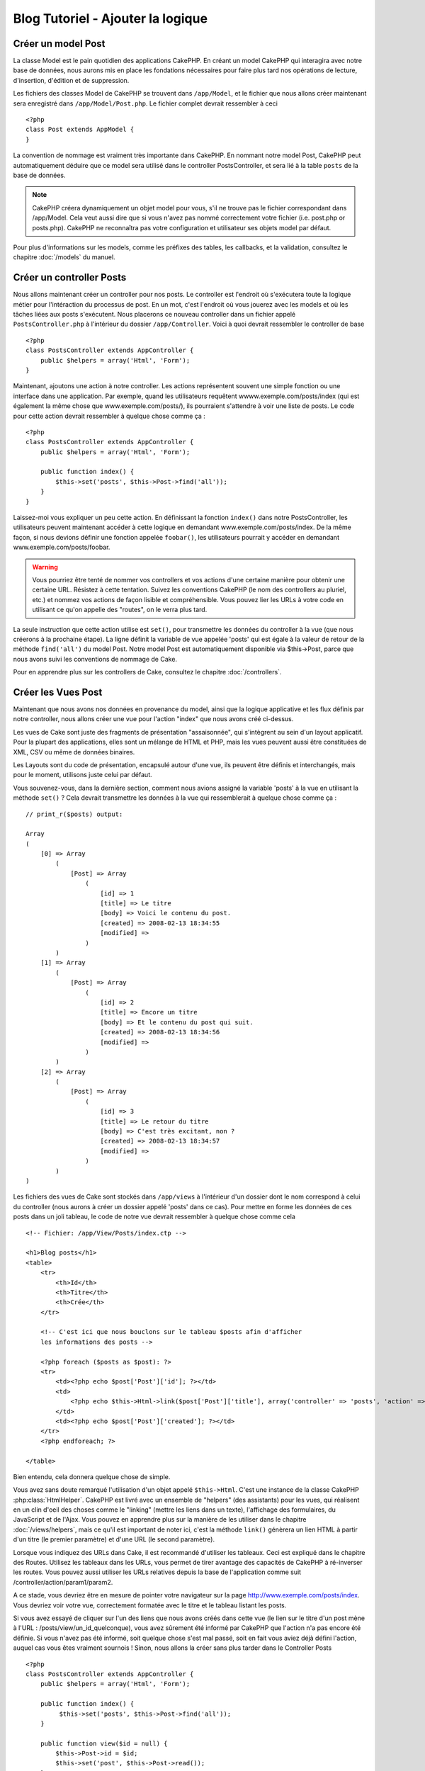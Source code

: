 ##################################
Blog Tutoriel - Ajouter la logique
##################################

Créer un model Post
===================

La classe Model est le pain quotidien des applications CakePHP. En 
créant un model CakePHP qui interagira avec notre base de données, 
nous aurons mis en place les fondations nécessaires pour faire plus 
tard nos opérations de lecture, d'insertion, d'édition et de suppression.

Les fichiers des classes Model de CakePHP se trouvent dans ``/app/Model``,
et le fichier que nous allons créer maintenant sera enregistré dans
``/app/Model/Post.php``. Le fichier complet devrait ressembler à ceci ::

    <?php
    class Post extends AppModel {
    }

La convention de nommage est vraiment très importante dans CakePHP. En nommant 
notre model Post, CakePHP peut automatiquement déduire que ce model sera 
utilisé dans le controller PostsController, et sera lié à la table ``posts`` 
de la base de données.

.. note::

    CakePHP créera dynamiquement un objet model pour vous, s'il ne trouve
    pas le fichier correspondant dans /app/Model. Cela veut aussi dire que
    si vous n'avez pas nommé correctement votre fichier (i.e. post.php or 
    posts.php). CakePHP ne reconnaîtra pas votre configuration et utilisateur 
    ses objets model par défaut.

Pour plus d'informations sur les models, comme les préfixes des tables, 
les callbacks, et la validation, consultez le chapitre :doc:`/models` du manuel.


Créer un controller Posts
=========================

Nous allons maintenant créer un controller pour nos posts. Le controller est
l'endroit où s'exécutera toute la logique métier pour l'intéraction du 
processus de post. En un mot, c'est l'endroit où vous jouerez avec les models 
et où les tâches liées aux posts s'exécutent. Nous placerons ce nouveau 
controller dans un fichier appelé ``PostsController.php`` à l'intérieur du 
dossier ``/app/Controller``. Voici à quoi devrait ressembler le controller 
de base ::

    <?php
    class PostsController extends AppController {
        public $helpers = array('Html', 'Form');
    }

Maintenant, ajoutons une action à notre controller. Les actions représentent 
souvent une simple fonction ou une interface dans une application. Par exemple, 
quand les utilisateurs requêtent wwww.exemple.com/posts/index (qui est 
également la même chose que www.exemple.com/posts/), ils pourraient s'attendre 
à voir une liste de posts. Le code pour cette action devrait ressembler à
quelque chose comme ça :

::

    <?php
    class PostsController extends AppController {
        public $helpers = array('Html', 'Form');

        public function index() {
            $this->set('posts', $this->Post->find('all'));
        }
    }

Laissez-moi vous expliquer un peu cette action. En définissant la fonction 
``index()`` dans notre PostsController, les utilisateurs peuvent maintenant 
accéder à cette logique en demandant www.exemple.com/posts/index. De la même 
façon, si nous devions définir une fonction appelée ``foobar()``, les 
utilisateurs pourrait y accéder en demandant www.exemple.com/posts/foobar.

.. warning::

    Vous pourriez être tenté de nommer vos controllers et vos actions d'une 
    certaine manière pour obtenir une certaine URL. Résistez à cette tentation. 
    Suivez les conventions CakePHP (le nom des controllers au pluriel, etc.) et 
    nommez vos actions de façon lisible et compréhensible. Vous pouvez lier les 
    URLs à votre code en utilisant ce qu'on appelle des "routes", on le verra 
    plus tard.

La seule instruction que cette action utilise est ``set()``, pour transmettre 
les données du controller à la vue (que nous créerons à la prochaine étape). 
La ligne définit la variable de vue appelée 'posts' qui est égale à la valeur 
de retour de la méthode ``find('all')`` du model Post. Notre model Post est 
automatiquement disponible via $this->Post, parce que nous avons suivi les 
conventions de nommage de Cake.

Pour en apprendre plus sur les controllers de Cake, consultez le chapitre 
:doc:`/controllers`.

Créer les Vues Post
===================

Maintenant que nous avons nos données en provenance du model, ainsi que la 
logique applicative et les flux définis par notre controller, nous allons créer 
une vue pour l'action "index" que nous avons créé ci-dessus.

Les vues de Cake sont juste des fragments de présentation "assaisonnée", 
qui s'intègrent au sein d'un layout applicatif. Pour la plupart des 
applications, elles sont un mélange de HTML et PHP, mais les vues peuvent aussi 
être constituées de XML, CSV ou même de données binaires.

Les Layouts sont du code de présentation, encapsulé autour d'une vue, 
ils peuvent être définis et interchangés, mais pour le moment, 
utilisons juste celui par défaut.

Vous souvenez-vous, dans la dernière section, comment nous avions assigné 
la variable 'posts' à la vue en utilisant la méthode ``set()`` ?
Cela devrait transmettre les données à la vue qui ressemblerait à quelque 
chose comme ça :

::

    // print_r($posts) output:

    Array
    (
        [0] => Array
            (
                [Post] => Array
                    (
                        [id] => 1
                        [title] => Le titre
                        [body] => Voici le contenu du post.
                        [created] => 2008-02-13 18:34:55
                        [modified] =>
                    )
            )
        [1] => Array
            (
                [Post] => Array
                    (
                        [id] => 2
                        [title] => Encore un titre
                        [body] => Et le contenu du post qui suit.
                        [created] => 2008-02-13 18:34:56
                        [modified] =>
                    )
            )
        [2] => Array
            (
                [Post] => Array
                    (
                        [id] => 3
                        [title] => Le retour du titre
                        [body] => C'est très excitant, non ?
                        [created] => 2008-02-13 18:34:57
                        [modified] =>
                    )
            )
    )

Les fichiers des vues de Cake sont stockés dans ``/app/views`` à l'intérieur 
d'un dossier dont le nom correspond à celui du controller (nous aurons à créer 
un dossier appelé 'posts' dans ce cas). Pour mettre en forme les données de 
ces posts dans un joli tableau, le code de notre vue devrait ressembler à 
quelque chose comme cela ::

    <!-- Fichier: /app/View/Posts/index.ctp -->

    <h1>Blog posts</h1>
    <table>
        <tr>
            <th>Id</th>
            <th>Titre</th>
            <th>Crée</th>
        </tr>

        <!-- C'est ici que nous bouclons sur le tableau $posts afin d'afficher 
        les informations des posts -->

        <?php foreach ($posts as $post): ?>
        <tr>
            <td><?php echo $post['Post']['id']; ?></td>
            <td>
                <?php echo $this->Html->link($post['Post']['title'], array('controller' => 'posts', 'action' => 'view', $post['Post']['id'])); ?>
            </td>
            <td><?php echo $post['Post']['created']; ?></td>
        </tr>
        <?php endforeach; ?>

    </table>

Bien entendu, cela donnera quelque chose de simple.

Vous avez sans doute remarqué l'utilisation d'un objet appelé ``$this->Html``.
C'est une instance de la classe CakePHP :php:class:`HtmlHelper`.
CakePHP est livré avec un ensemble de "helpers" (des assistants) pour les vues, 
qui réalisent en un clin d'oeil des choses comme le "linking" (mettre les liens 
dans un texte), l'affichage des formulaires, du JavaScript et de l'Ajax. Vous 
pouvez en apprendre plus sur la manière de les utiliser dans le chapitre 
:doc:`/views/helpers`, mais ce qu'il est important de noter ici, c'est la 
méthode ``link()`` génèrera un lien HTML à partir d'un titre (le premier 
paramètre) et d'une URL (le second paramètre).

Lorsque vous indiquez des URLs dans Cake, il est recommandé d'utiliser les 
tableaux. Ceci est expliqué dans le chapitre des Routes. Utilisez les tableaux 
dans les URLs, vous permet de tirer avantage des capacités de CakePHP à 
ré-inverser les routes. Vous pouvez aussi utiliser les URLs relatives depuis 
la base de l'application comme suit /controller/action/param1/param2.

A ce stade, vous devriez être en mesure de pointer votre navigateur sur la 
page http://www.exemple.com/posts/index. Vous devriez voir votre vue, 
correctement formatée avec le titre et le tableau listant les posts.

Si vous avez essayé de cliquer sur l'un des liens que nous avons créés dans cette
vue (le lien sur le titre d'un post mène à l'URL : /posts/view/un_id_quelconque),
vous avez sûrement été informé par CakePHP que l'action n'a pas encore été définie.
Si vous n'avez pas été informé, soit quelque chose s'est mal passé, soit en fait
vous aviez déjà défini l'action, auquel cas vous êtes vraiment sournois !
Sinon, nous allons la créer sans plus tarder dans le Controller Posts ::

    <?php
    class PostsController extends AppController {
        public $helpers = array('Html', 'Form');

        public function index() {
             $this->set('posts', $this->Post->find('all'));
        }

        public function view($id = null) {
            $this->Post->id = $id;
            $this->set('post', $this->Post->read());
        }
    }

L'appel de ``set()`` devrait vous être familier. Notez que nous utilisons 
``read()`` plutôt que ``find('all')`` parce que nous voulons seulement 
récupérer les informations d'un seul post.

Notez que notre action "view" prend un paramètre : l'ID du post que nous 
aimerions voir. Ce paramètre est transmis à l'action grâce à l'URL demandée.
Si un utilisateur demande /posts/view/3, alors la valeur '3' est transmise 
à la variable ``$id``.

Maintenant, créons la vue pour notre nouvelle action "view" et plaçons-la
dans ``/app/View/Posts/view.ctp``.

::

    <!-- Fichier : /app/View/Posts/view.ctp -->

    <h1><?php echo h($post['Post']['title']); ?></h1>

    <p><small>Créé le : <?php echo $post['Post']['created']; ?></small></p>

    <p><?php echo h($post['Post']['body']); ?></p>

Vérifiez que cela fonctionne en testant les liens de la page /posts/index
ou en affichant manuellement un post via ``/posts/view/1``.

Ajouter des Posts
=================

Lire depuis la base de données et nous afficher les posts est un bon début,
mais lançons-nous dans l'ajout de nouveaux posts.

Premièrement, commençons par créer une action ``add()`` dans le
PostsController :

::

    <?php
    class PostsController extends AppController {
        public $helpers = array('Html', 'Form');
        public $components = array('Session');

        public function index() {
            $this->set('posts', $this->Post->find('all'));
        }

        public function view($id) {
            $this->Post->id = $id;
            $this->set('post', $this->Post->read());

        }

        public function add() {
            if ($this->request->is('post')) {
                if ($this->Post->save($this->request->data)) {
                    $this->Session->setFlash('Votre post a été sauvegardé.');
                    $this->redirect(array('action' => 'index'));
                } else {
                    $this->Session->setFlash('Impossible d\'ajouter votre post.');
                }
            }
        }
    }

.. note::

    Vous avez besoin d'inclure le component Session (SessionComponent) et 
    le helper Session (SessionHelper) dans chaque controller que vous 
    utiliserez. Si nécessaire, incluez-les dans le controller principal 
   (AppController) pour qu'ils soient accessibles à tous les controllers.

Voici ce que fait l'action ``add()`` : si la requête HTTP est de type POST, 
essayez de sauvegarder les données en utilisant le model "Post". Si pour une 
raison quelconque, la sauvegarde a échouée, affichez simplement la vue. Cela 
nous donne une chance de voir les erreurs de validation de l'utilisateur et 
d'autres erreurs.

Chaque requête de CakePHP contient un objet ``CakeRequest`` qui est accessible 
en utilisant ``$this->request``. Cet objet contient des informations utiles 
sur la requête qui vient d'être reçue, et permet de contrôler les flux de votre 
application. Dans ce cas, nous utilisons la méthode 
:php:meth:`CakeRequest::is()`` pour vérifier que la requête est de type POST.

Lorsqu'un utilisateur utilise un formulaire pour poster des données dans votre 
application, ces informations sont disponibles dans ``$this->request->data``. 
Vous pouvez utiliser les fonctions :php:func:`pr()` ou :php:func:`debug()` pour 
les afficher si vous voulez voir à quoi cela ressemble.

Nous utilisons la méthode :php:meth:`SessionComponent::setFlash()` du component 
Session (SessionComponent) pour définir un message dans une variable session 
et qui sera affiché dans la page juste après la redirection. Dans le layout, 
nous trouvons la fonction :php:func:`SessionHelper::flash` qui permet 
d'afficher et de nettoyer la variable correspondante. La méthode 
:php:meth:`Controller::redirect`` du controller permet de rediriger vers une 
autre URL. Le paramètre ``array('action' => 'index')`` sera traduit vers l'URL 
/posts, c'est à dire l'action "index" du controller "Posts" (PostsController).
Vous pouvez vous référer à l'API de la fonction :php:func:`Router::url()`` 
pour voir les différents formats d'URL acceptés dans les différentes fonctions 
de Cake.

L'appel de la méthode ``save()`` vérifiera les erreurs de validation et 
interrompra l'enregistrement s'il y en a une qui survient. Nous verrons 
la façon dont les erreurs sont traitées dans les sections suivantes.

Valider les données
===================

Cake place la barre très haute pour briser la monotonie de la validation des 
champs de formulaires. Tout le monde déteste le dévelopement de formulaires 
interminables et leurs routines de validations. Cake rend tout cela plus facile 
et plus rapide.

Pour tirer avantage des fonctionnalités de validation, vous devez utiliser 
le helper "Form" (FormHelper) dans vos vues. :php:class:`FormHelper` est 
disponible par défaut dans toutes les vues avec la variables ``$this->Form``.

Voici le code de notre vue "add" (ajout) ::

    <!-- Fichier : /app/View/Posts/add.ctp -->

    <h1>Ajouter un post</h1>
    <?php
    echo $this->Form->create('Post');
    echo $this->Form->input('title');
    echo $this->Form->input('body', array('rows' => '3'));
    echo $this->Form->end('Sauvegarder le post');
    ?>

Nous utilisons ici le :php:class:`FormHelper` pour générer la balise 
d'ouverture d'une formulaire HTML. Voici le code HTML généré par 
``$this->Form->create()`` ::

    <form id="PostAddForm" method="post" action="/posts/add">

Si ``create()`` est appelée sans aucun paramètre, Cake suppose que vous 
construisez un formulaire qui envoie les données en POST à l'action ``add()`` 
(ou ``edit()`` quand ``id`` est dans les données du formulaire) du controller 
actuel.

La méthode ``$this->Form->input()`` est utilisé pour créer des élements de 
formulaire du même nom. Le premier paramètre dit à CakePHP à quels champs ils 
correspondent et le second paramètre vous permet de spécifier un large éventail 
d'options - dans ce cas, le nombre de lignes du textarea. Il y a un peu 
d'introspection et "d'automagie" ici : ``input()`` affichera différents 
éléments de formulaire selon le champ spécifié du model.

L'appel de la méthode ``$this->Form->end()`` génère un bouton de soumission 
et ajoute la balise de fermeture du formulaire. Si une chaîne de caractères est 
passée comme premier paramètre de la méthode ``end()``, le helper "Form" 
affichera un bouton de soumission dont le nom correspond à celle-ci. Encore 
une fois, référez-vous au chapitre :doc:`/views/helpers` pour en savoir plus 
sur les helpers.

A présent, revenons en arrière et modifions notre vue 
``/app/View/Posts/index.ctp`` pour ajouter un lien "Ajouter un post". Ajoutez 
la ligne suivante avant ``<table>`` ::

    <?php echo $this->Html->link('Ajouter un post', array('controller' => 'posts', 'action' => 'add')); ?>

Vous vous demandez peut-être : comment je fais pour indiquer à CakePHP mes 
exigences de validation ? Les règles de validation sont définies dans le 
model. Retournons donc à notre model Post et précédons à quelques 
ajustements ::

    <?php
    class Post extends AppModel {
        public $validate = array(
            'title' => array(
                'rule' => 'notEmpty'
            ),
            'body' => array(
                'rule' => 'notEmpty'
            )
        );
    }

Le tableau ``$validate`` indique à CakePHP comment valider vos données 
lorsque la méthode ``save()`` est appelée. Ici, j'ai spécifié que les 
deux champs "body" et "title" ne doivent pas être vides. Le moteur de 
validation de CakePHP est puissant, il dispose d'un certain nombre de 
règles pré-fabriquées (code de carte bancaire, adresse emails, etc.) 
et d'une souplesse pour ajouter vos propres règles de validation. Pour 
plus d'informations sur cette configuration, consultez le chapitre 
:doc:`/models/data-validation`.

Maintenant que vos règles de validation sont en place, utilisez l'application 
pour essayer d'ajouter un post avec un titre et un contenu vide afin de voir 
comment cela fonctionne. Puisque que nous avons utilisé la méthode 
:php:meth:`FormHelper::input()`` du helper "Form" pour créer nos éléments 
de formulaire, nos messages d'erreurs de validation seront affichés 
automatiquement.

Editer des Posts
================

L'édition de posts : nous y voilà. Vous êtes un pro de CakePHP maintenant, vous 
devriez donc avoir adopté le principe. Créez d'abord l'action puis la vue. 
Voici à quoi l'action ``edit()`` du controller Posts (PostsController) devrait 
ressembler ::

    <?php
    public function edit($id = null) {
        $this->Post->id = $id;
        if ($this->request->is('get')) {
            $this->request->data = $this->Post->read();
        } else {
            if ($this->Post->save($this->request->data)) {
                $this->Session->setFlash('Votre post a été mis à jour.');
                $this->redirect(array('action' => 'index'));
            } else {
                $this->Session->setFlash('Impossible de mettre à jour votre post.');
            }
        }
    }

Cette action vérifie d'abord si la requête est de type GET. Ensuite, si elle 
l'est,  nous recherchons le post et le transmettons à la vue. Si la requête 
de l'utilisateur n'est pas de type GET, c'est qu'elle contient probablement 
des données POST. Nous allons donc utiliser ces données POST pour mettre à 
jour notre enregistrement du post ou revenir en arrière et afficher les 
erreurs de validation.

La vue d'édition devrait ressembler à quelque chose comme cela ::

    <!-- Fichier: /app/View/Posts/edit.ctp -->

    <h1>Editer le post</h1>
    <?php
        echo $this->Form->create('Post', array('action' => 'edit'));
        echo $this->Form->input('title');
        echo $this->Form->input('body', array('rows' => '3'));
        echo $this->Form->input('id', array('type' => 'hidden'));
        echo $this->Form->end('Sauvegarder le post');

Cette vue affiche le formulaire d'édition (avec les données pré-remplies) avec 
les messages d'erreur de validation nécessaires.

Une chose à noter ici : CakePHP supposera que vous éditez un model si le champ 
'id' est présent dans le tableau de données. S'il n'est pas présent (ce qui 
revient à notre vue "add"), Cake supposera que nous insérez un nouveau model 
lorsque ``save()`` sera appelé.

Vous pouvez maintenant mettre à jour votre vue "index" avec des liens pour 
éditer des posts ::

    <!-- Fichier: /app/View/Posts/index.ctp  (lien d'édition ajouté) -->

    <h1>Blog posts</h1>
    <p><?php echo $this->Html->link("Ajouter un Post", array('action' => 'add')); ?></p>
    <table>
        <tr>
            <th>Id</th>
            <th>Titre</th>
            <th>Action</th>
            <th>Créé le</th>
        </tr>

    <!-- Ici se trouve la boucle de notre tableau $posts, impression de l'info du post -->

    <?php foreach ($posts as $post): ?>
        <tr>
            <td><?php echo $post['Post']['id']; ?></td>
            <td>
                <?php echo $this->Html->link($post['Post']['title'], array('action' => 'view', $post['Post']['id'])); ?>
            </td>
            <td>
                <?php echo $this->Html->link('Edit', array('action' => 'edit', $post['Post']['id'])); ?>
            </td>
            <td>
                <?php echo $post['Post']['created']; ?>
            </td>
        </tr>
    <?php endforeach; ?>

    </table>

Supprimer des Posts
===================

A présent, mettons en place un moyen de supprimer les posts pour les 
utilisateurs. Démarrons avec une action ``delete()`` dans le controller 
Posts (PostsController)::

    <?php
    public function delete($id) {
        if ($this->request->is('get')) {
            throw new MethodNotAllowedException();
        }
        if ($this->Post->delete($id)) {
            $this->Session->setFlash('Le Post avec l\'id ' . $id . ' a été supprimé.');
            $this->redirect(array('action' => 'index'));
        }
    }

Cette logique supprime le Post spécifié par $id, et utilise 
``$this->Session->setFlash()`` pour afficher à l'utilisateur un message de 
confirmation après l'avoir redirigé sur ``/posts``. Si l'utilisateur tente 
une suppression en utilisant une requête GET, une exeception est levée.
Les exceptions manquées sont capturées par le gestionnaire d'exceptions de 
CakePHP et un joli message d'erreur est affiché. Il y a plusieurs 
:doc:`development/exceptions` intégrées qui peuvent être utilisées pour 
indiquer les différentes erreurs HTTP que votre application pourrait rencontrer.

Etant donné que nous exécutons juste un peu de logique et de redirection, 
cette action n'a pas de vue. Vous voudrez peut-être mettre à jour votre vue 
"index" avec des liens pour permettre aux utilisateurs de supprimer des Posts, 
ainsi ::

    <!-- Fichier: /app/View/Posts/index.ctp -->

    <h1>Blog posts</h1>
    <p><?php echo $this->Html->link('Ajouter un Post', array('action' => 'add')); ?></p>
    <table>
        <tr>
            <th>Id</th>
            <th>Titre</th>
            <th>Actions</th>
            <th>Créé le</th>
        </tr>

    <!-- Ici, nous bouclons sur le tableau $post afin d'afficher les informations des posts -->

        <?php foreach ($posts as $post): ?>
        <tr>
            <td><?php echo $post['Post']['id']; ?></td>
            <td>
                <?php echo $this->Html->link($post['Post']['title'], array('action' => 'view', $post['Post']['id'])); ?>
            </td>
            <td>
                <?php echo $this->Form->postLink(
                    'Delete',
                    array('action' => 'delete', $post['Post']['id']),
                    array('confirm' => 'Etes-vous sûr ?'));
                ?>
                <?php echo $this->Html->link('Editer', array('action' => 'edit', $post['Post']['id'])); ?>
            </td>
            <td>
                <?php echo $post['Post']['created']; ?>
            </td>
        </tr>
        <?php endforeach; ?>

    </table>

Utiliser :php:meth:`~FormHelper::postLink()` permet de créer un lien qui 
utilise du Javascript pour supprimer notre post en faisant une requête POST.
Autoriser la suppression par une requête GET est dangereux à cause des robots
d'indexation qui peuvent tous les supprimer.

.. note::

    Ce code utilise aussi le helper "Form" pour demander à l'utilisateur
    une confirmation avant de supprimer le post.

Routes
======

Pour certains, le routage par défaut de CakePHP fonctionne suffisamment bien. 
Les développeurs qui sont sensibles à la facilité d'utilisation et à la 
compatibilité avec les moteurs de recherches apprécieront la manière dont 
CakePHP lie des URLs à des actions spécifiques. Nous allons donc faire une 
rapide modification des routes dans ce tutoriel.

Pour plus d'informations sur les techniques de routages, consultez le chapitre 
:ref:`routes-configuration`.

Par défaut, CakePHP effectue une redirection d'une personne visitant la racine 
de votre site (i.e. http://www.exemple.com) vers le controller Pages 
(PagesController) et affiche le rendu de la vue appelée "home". Au lieu de 
cela, nous voudrions la remplacer avec notre controller Posts (PostsController).

Le routage de Cake se trouve dans ``/app/Config/routes.php``. Vous devrez 
commenter ou supprimer la ligne qui définit la route par défaut. Elle 
ressemble à cela ::

    <?php
    Router::connect('/', array('controller' => 'pages', 'action' => 'display', 'home'));

Cette ligne connecte l'URL '/' à la page d'accueil par défaut de CakePHP. Nous 
voulons que cette URL soit connectée à notre propre controller, remplacez donc 
la ligne par celle-ci ::

    <?php
    Router::connect('/', array('controller' => 'posts', 'action' => 'index'));

Cela devrait connecter les utilisateurs demandant '/' à l'action ``index()`` de 
notre controller Posts (PostsController).

.. note::

    CakePHP peut aussi faire du 'reverse routing' (ou routage inversé). 
    Par exemple, pour la route définie plus haut, en ajoutant 
    ``array('controller' => 'posts', 'action' => 'index')`` à la fonction 
    retournant un tableau, l'URL '/' sera utilisée. Il est d'ailleurs bien 
    avisé de toujours utiliser un tableau pour les URLs afin que vos routes
    définissent où vont les URLs, mais aussi pour s'assurer qu'elles aillent 
    dans la même direction.

Conclusion
==========

Créer des applications de cette manière vous apportera, paix, honneur, amour 
et argent au-delà même de vos fantasmes les plus fous. Simple n'est ce pas ? 
Gardez à l'esprit que ce tutoriel était très basique. CakePHP a *beaucoup* plus 
de fonctionnalités à offrir et il est aussi souple dans d'autres domaines que 
nous n'avons pas souhaiter couvrir ici pour simplifier les choses. Utilisez 
le reste de ce manuel comme un guide pour développer des applications plus 
riches en fonctionnalités.

Maintenant que vous avez créé une application Cake basique, vous êtes prêt 
pour les choses sérieuses. Commencez votre propre projet et lisez le reste 
du `Manuel </>`_ et de `l'API <http://api20.cakephp.org>`_.

Si vous avez besoin d'aide, venez nous voir sur le canal IRC #cakephp. 
Bienvenue sur CakePHP !

Prochaines lectures suggérées
-----------------------------

Voici les différents chapitres que les gens veulent souvent lire après :
1. :ref:`view-layouts`: Personnaliser les Gabarits (Layouts) de votre 
   application
2. :ref:`view-elements`: Inclure et ré-utiliser les portions de vues
3. :doc:`/controllers/scaffolding`: Construire une ébauche d'application 
   sans avoir à coder
4. :doc:`/console-and-shells/code-generation-with-bake` Générer un code 
   CRUD basique
5. :doc:`/tutorials-and-examples/blog-auth-example/auth`: Enregistrement 
   et connexion d'utilisateurs


.. meta::
    :title lang=fr: Blog Tutoriel Ajouter la logique
    :keywords lang=fr: doc models,vérification validation,controller actions,model post,php class,classe model,objet model,business logic,table base de données,convention de nommage,bread and butter,callbacks,prefixes,nutshell,intéraction,array,cakephp,interface,applications,suppression